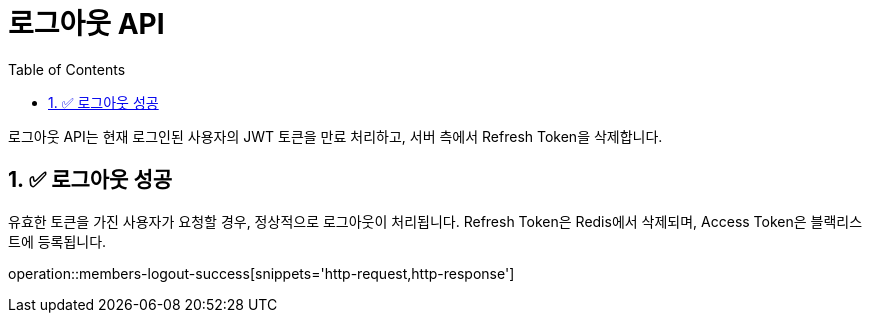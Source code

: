 = 로그아웃 API
:toc: left
:sectnums:

로그아웃 API는 현재 로그인된 사용자의 JWT 토큰을 만료 처리하고,
서버 측에서 Refresh Token을 삭제합니다.

== ✅ 로그아웃 성공

유효한 토큰을 가진 사용자가 요청할 경우, 정상적으로 로그아웃이 처리됩니다.
Refresh Token은 Redis에서 삭제되며, Access Token은 블랙리스트에 등록됩니다.

operation::members-logout-success[snippets='http-request,http-response']

